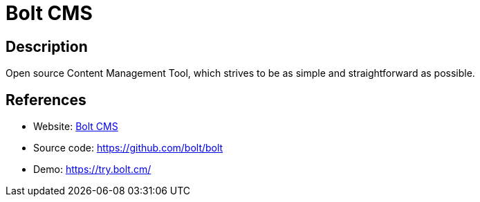 = Bolt CMS

:Name:          Bolt CMS
:Language:      Bolt CMS
:License:       MIT
:Topic:         Content Management Systems (CMS)
:Category:      
:Subcategory:   

// END-OF-HEADER. DO NOT MODIFY OR DELETE THIS LINE

== Description

Open source Content Management Tool, which strives to be as simple and straightforward as possible.

== References

* Website: https://bolt.cm/[Bolt CMS]
* Source code: https://github.com/bolt/bolt[https://github.com/bolt/bolt]
* Demo: https://try.bolt.cm/[https://try.bolt.cm/]
